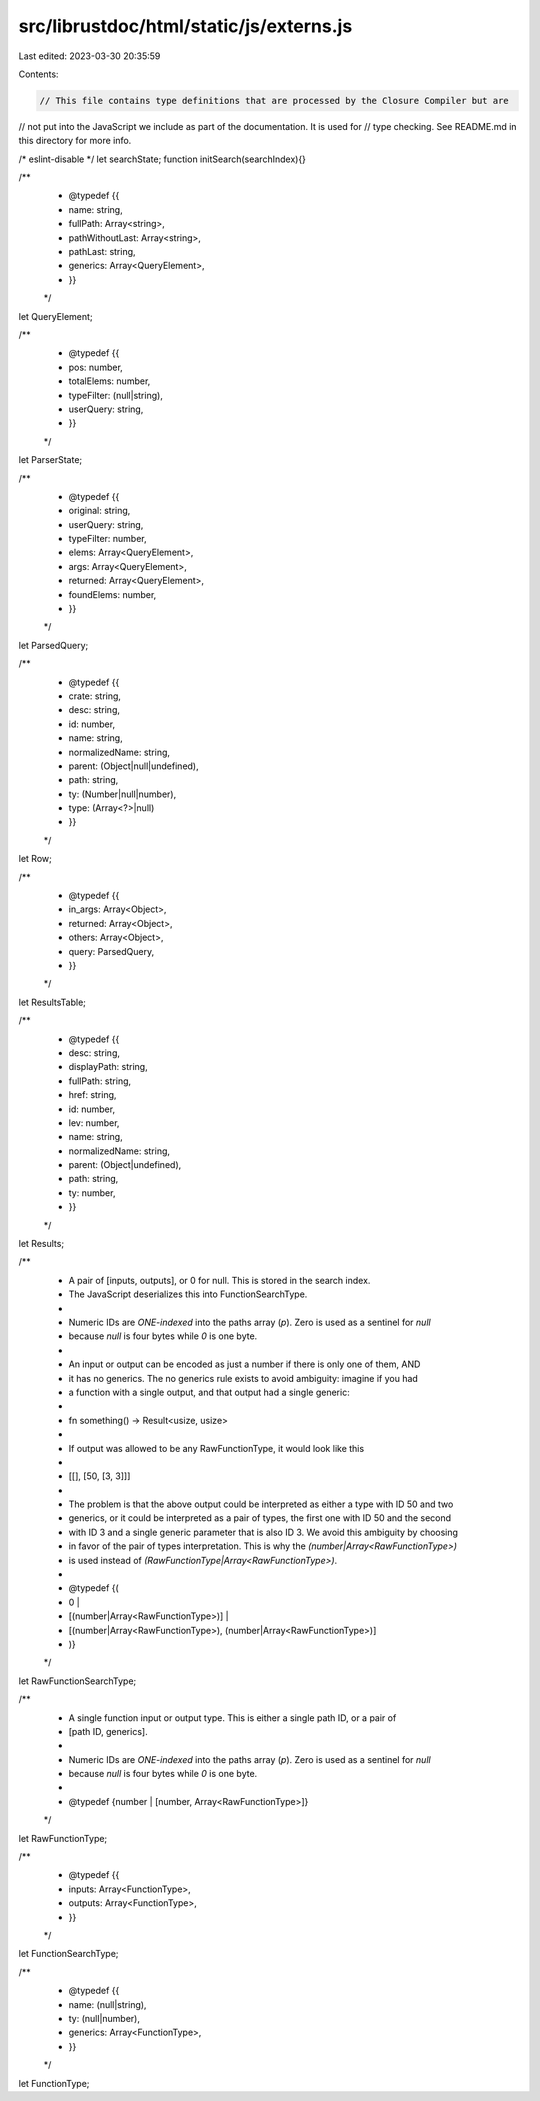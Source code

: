 src/librustdoc/html/static/js/externs.js
========================================

Last edited: 2023-03-30 20:35:59

Contents:

.. code-block:: js

    // This file contains type definitions that are processed by the Closure Compiler but are
// not put into the JavaScript we include as part of the documentation. It is used for
// type checking. See README.md in this directory for more info.

/* eslint-disable */
let searchState;
function initSearch(searchIndex){}

/**
 * @typedef {{
 *     name: string,
 *     fullPath: Array<string>,
 *     pathWithoutLast: Array<string>,
 *     pathLast: string,
 *     generics: Array<QueryElement>,
 * }}
 */
let QueryElement;

/**
 * @typedef {{
 *      pos: number,
 *      totalElems: number,
 *      typeFilter: (null|string),
 *      userQuery: string,
 * }}
 */
let ParserState;

/**
 * @typedef {{
 *     original: string,
 *     userQuery: string,
 *     typeFilter: number,
 *     elems: Array<QueryElement>,
 *     args: Array<QueryElement>,
 *     returned: Array<QueryElement>,
 *     foundElems: number,
 * }}
 */
let ParsedQuery;

/**
 * @typedef {{
 *    crate: string,
 *    desc: string,
 *    id: number,
 *    name: string,
 *    normalizedName: string,
 *    parent: (Object|null|undefined),
 *    path: string,
 *    ty: (Number|null|number),
 *    type: (Array<?>|null)
 * }}
 */
let Row;

/**
 * @typedef {{
 *    in_args: Array<Object>,
 *    returned: Array<Object>,
 *    others: Array<Object>,
 *    query: ParsedQuery,
 * }}
 */
let ResultsTable;

/**
 * @typedef {{
 *     desc: string,
 *     displayPath: string,
 *     fullPath: string,
 *     href: string,
 *     id: number,
 *     lev: number,
 *     name: string,
 *     normalizedName: string,
 *     parent: (Object|undefined),
 *     path: string,
 *     ty: number,
 * }}
 */
let Results;

/**
 * A pair of [inputs, outputs], or 0 for null. This is stored in the search index.
 * The JavaScript deserializes this into FunctionSearchType.
 *
 * Numeric IDs are *ONE-indexed* into the paths array (`p`). Zero is used as a sentinel for `null`
 * because `null` is four bytes while `0` is one byte.
 *
 * An input or output can be encoded as just a number if there is only one of them, AND
 * it has no generics. The no generics rule exists to avoid ambiguity: imagine if you had
 * a function with a single output, and that output had a single generic:
 *
 *     fn something() -> Result<usize, usize>
 *
 * If output was allowed to be any RawFunctionType, it would look like this
 *
 *     [[], [50, [3, 3]]]
 *
 * The problem is that the above output could be interpreted as either a type with ID 50 and two
 * generics, or it could be interpreted as a pair of types, the first one with ID 50 and the second
 * with ID 3 and a single generic parameter that is also ID 3. We avoid this ambiguity by choosing
 * in favor of the pair of types interpretation. This is why the `(number|Array<RawFunctionType>)`
 * is used instead of `(RawFunctionType|Array<RawFunctionType>)`.
 *
 * @typedef {(
 *     0 |
 *     [(number|Array<RawFunctionType>)] |
 *     [(number|Array<RawFunctionType>), (number|Array<RawFunctionType>)]
 * )}
 */
let RawFunctionSearchType;

/**
 * A single function input or output type. This is either a single path ID, or a pair of
 * [path ID, generics].
 *
 * Numeric IDs are *ONE-indexed* into the paths array (`p`). Zero is used as a sentinel for `null`
 * because `null` is four bytes while `0` is one byte.
 *
 * @typedef {number | [number, Array<RawFunctionType>]}
 */
let RawFunctionType;

/**
 * @typedef {{
 *     inputs: Array<FunctionType>,
 *     outputs: Array<FunctionType>,
 * }}
 */
let FunctionSearchType;

/**
 * @typedef {{
 *     name: (null|string),
 *     ty: (null|number),
 *     generics: Array<FunctionType>,
 * }}
 */
let FunctionType;


